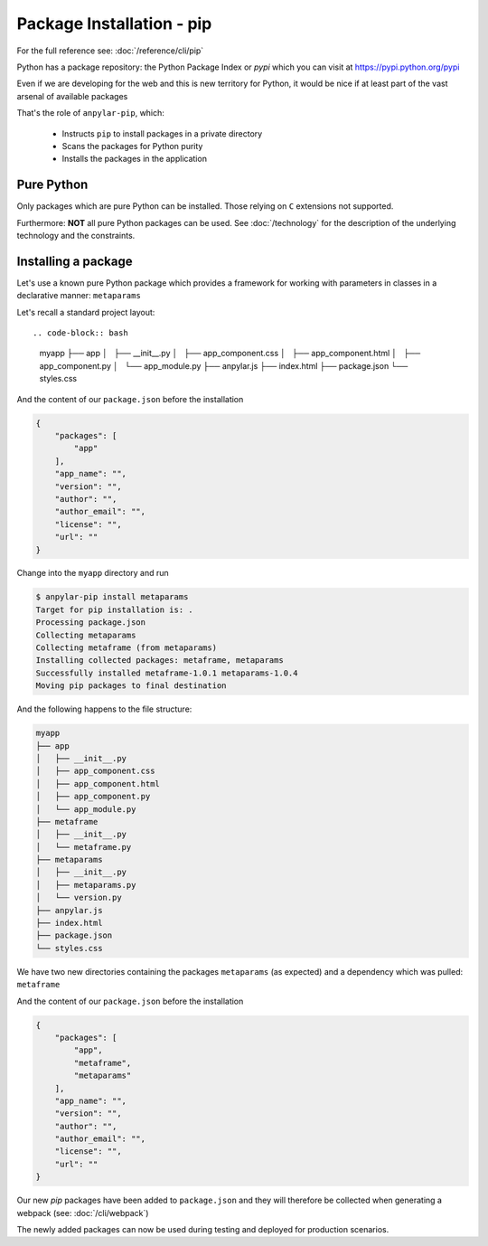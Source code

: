 Package Installation - pip
##########################

For the full reference see: :doc:`/reference/cli/pip`

Python has a package repository: the Python Package Index or *pypi* which you
can visit at https://pypi.python.org/pypi

Even if we are developing for the web and this is new territory for Python, it
would be nice if at least part of the vast arsenal of available packages

That's the role of ``anpylar-pip``, which:

  - Instructs ``pip`` to install packages in a private directory

  - Scans the packages for Python purity

  - Installs the packages in the application

Pure Python
***********

Only packages which are pure Python can be installed. Those relying on ``C``
extensions not supported.

Furthermore: **NOT** all pure Python packages can be used. See
:doc:`/technology` for the description of the underlying technology and the
constraints.

Installing a package
********************

Let's use a known pure Python package which provides a framework for working with
parameters in classes in a declarative manner: ``metaparams``

Let's recall a standard project layout::

.. code-block:: bash

    myapp
    ├── app
    │   ├── __init__.py
    │   ├── app_component.css
    │   ├── app_component.html
    │   ├── app_component.py
    │   └── app_module.py
    ├── anpylar.js
    ├── index.html
    ├── package.json
    └── styles.css

And the content of our ``package.json`` before the installation

.. code-block:: json

    {
        "packages": [
            "app"
        ],
        "app_name": "",
        "version": "",
        "author": "",
        "author_email": "",
        "license": "",
        "url": ""
    }


Change into the ``myapp`` directory and run

.. code-block:: bash

    $ anpylar-pip install metaparams
    Target for pip installation is: .
    Processing package.json
    Collecting metaparams
    Collecting metaframe (from metaparams)
    Installing collected packages: metaframe, metaparams
    Successfully installed metaframe-1.0.1 metaparams-1.0.4
    Moving pip packages to final destination

And the following happens to the file structure:

.. code-block:: bash

    myapp
    ├── app
    │   ├── __init__.py
    │   ├── app_component.css
    │   ├── app_component.html
    │   ├── app_component.py
    │   └── app_module.py
    ├── metaframe
    │   ├── __init__.py
    │   └── metaframe.py
    ├── metaparams
    │   ├── __init__.py
    │   ├── metaparams.py
    │   └── version.py
    ├── anpylar.js
    ├── index.html
    ├── package.json
    └── styles.css

We have two new directories containing the packages ``metaparams`` (as
expected) and a dependency which was pulled: ``metaframe``

And the content of our ``package.json`` before the installation

.. code-block:: json

    {
        "packages": [
            "app",
            "metaframe",
            "metaparams"
        ],
        "app_name": "",
        "version": "",
        "author": "",
        "author_email": "",
        "license": "",
        "url": ""
    }

Our new *pip* packages have been added to ``package.json`` and they will
therefore be collected when generating a webpack (see: :doc:`/cli/webpack`)

The newly added packages can now be used during testing and deployed for
production scenarios.
